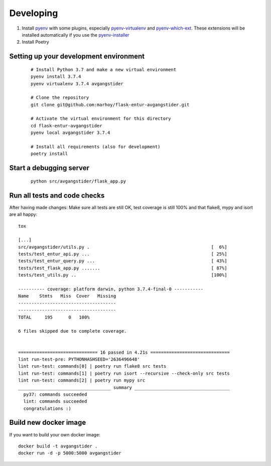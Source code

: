 Developing
==========

#.  Install `pyenv <https://github.com/pyenv/pyenv>`_ with some plugins,
    especially `pyenv-virtualenv <https://github.com/pyenv/pyenv-virtualenv>`_
    and `pyenv-which-ext <https://github.com/pyenv/pyenv-which-ext>`_.
    These extensions will be installed automatically if you use the
    `pyenv-installer <https://github.com/pyenv/pyenv-installer>`_
#. Install Poetry


Setting up your development environment
---------------------------------------
 ::

    # Install Python 3.7 and make a new virtual environment
    pyenv install 3.7.4
    pyenv virtualenv 3.7.4 avgangstider

    # Clone the repository
    git clone git@github.com:marhoy/flask-entur-avgangstider.git

    # Activate the virtual environment for this directory
    cd flask-entur-avgangstider
    pyenv local avgangstider 3.7.4

    # Install all requirements (also for development)
    poetry install


Start a debugging server
------------------------

 ::

    python src/avgangstider/flask_app.py


Run all tests and code checks
-----------------------------

After having made changes: Make sure all tests are still OK, test coverage
is still 100% and that flake8, mypy and isort are all happy::

    tox

    [...]
    src/avgangstider/utils.py .                                              [  6%]
    tests/test_entur_api.py ...                                              [ 25%]
    tests/test_entur_query.py ...                                            [ 43%]
    tests/test_flask_app.py .......                                          [ 87%]
    tests/test_utils.py ..                                                   [100%]

    ---------- coverage: platform darwin, python 3.7.4-final-0 -----------
    Name    Stmts   Miss  Cover   Missing
    -------------------------------------
    -------------------------------------
    TOTAL     195      0   100%

    6 files skipped due to complete coverage.


    ============================== 16 passed in 4.21s ==============================
    lint run-test-pre: PYTHONHASHSEED='2636496648'
    lint run-test: commands[0] | poetry run flake8 src tests
    lint run-test: commands[1] | poetry run isort --recursive --check-only src tests
    lint run-test: commands[2] | poetry run mypy src
    ___________________________________ summary ____________________________________
      py37: commands succeeded
      lint: commands succeeded
      congratulations :)


Build new docker image
----------------------

If you want to build your own docker image::

    docker build -t avgangstider .
    docker run -d -p 5000:5000 avgangstider


